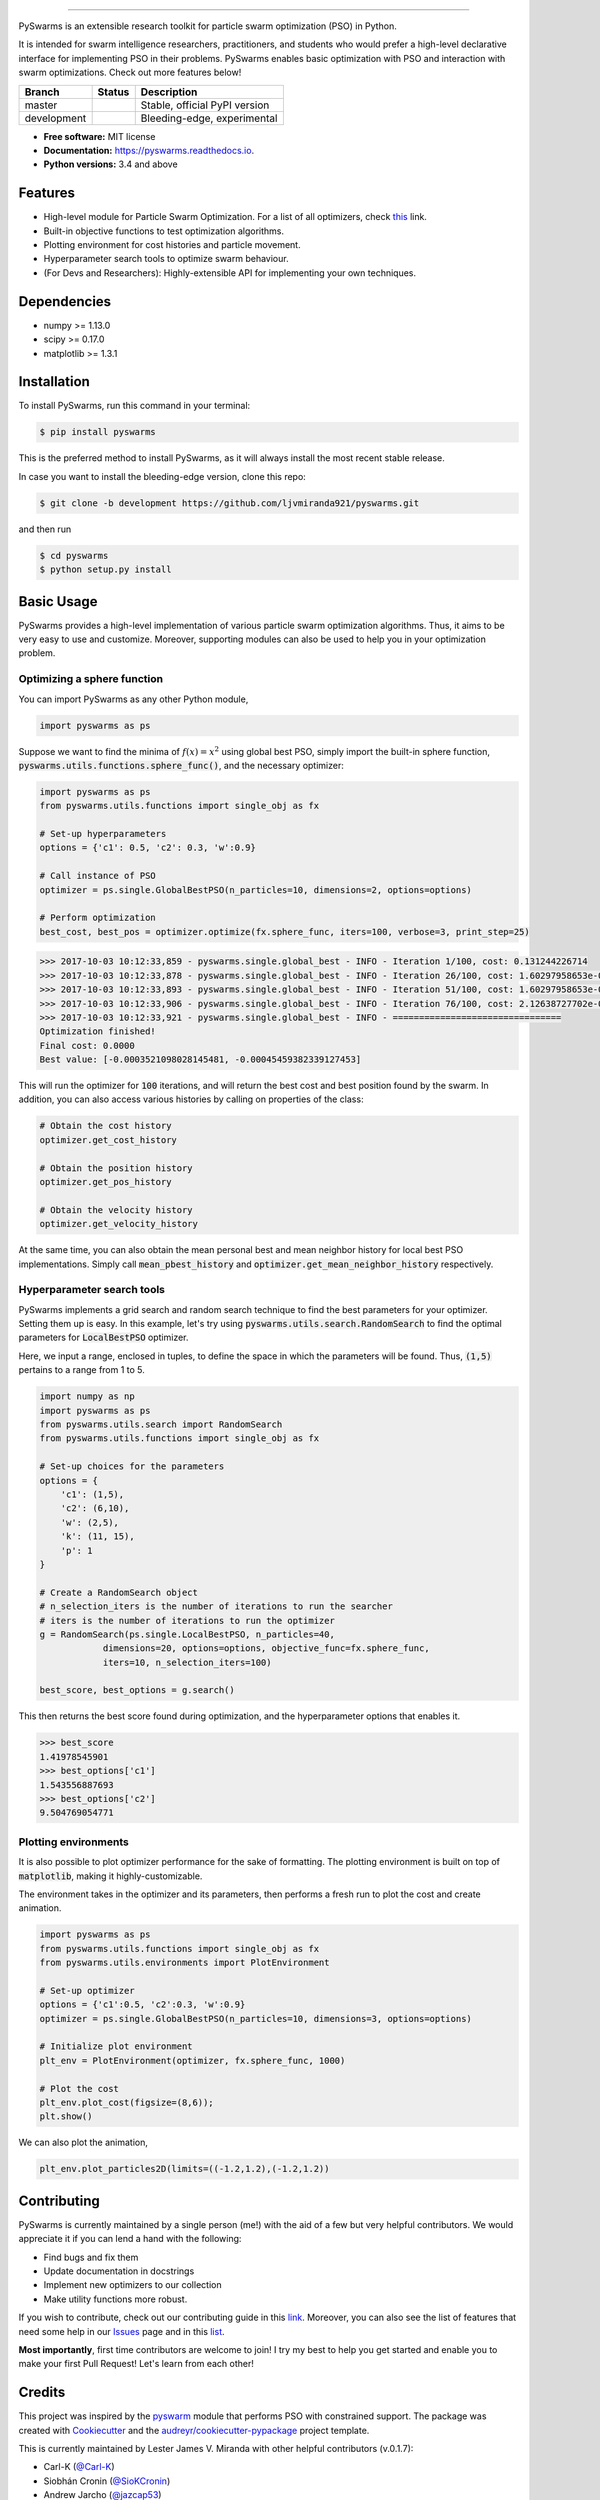 .. image:: docs/pyswarms-header.png
        :alt: PySwarms Logo
        :align: center

------------

.. image:: https://badge.fury.io/py/pyswarms.svg
        :target: https://badge.fury.io/py/pyswarms
        :alt: PyPI Version

.. image:: https://travis-ci.org/ljvmiranda921/pyswarms.svg?branch=master
        :target: https://travis-ci.org/ljvmiranda921/pyswarms
        :alt: Build Status

.. image:: https://readthedocs.org/projects/pyswarms/badge/?version=latest
        :target: https://pyswarms.readthedocs.io/en/latest/?badge=latest
        :alt: Documentation Status

.. image:: https://img.shields.io/badge/license-MIT-blue.svg   
        :target: https://raw.githubusercontent.com/ljvmiranda921/pyswarms/master/LICENSE
        :alt: License

.. image:: http://joss.theoj.org/papers/10.21105/joss.00433/status.svg
        :target: https://doi.org/10.21105/joss.00433
        :alt: Citation

.. image:: https://badges.gitter.im/Join%20Chat.svg
        :target: https://gitter.im/pyswarms/Issues
        :alt: Gitter Chat

PySwarms is an extensible research toolkit for particle swarm optimization (PSO) in Python.

It is intended for swarm intelligence researchers, practitioners, and students who would prefer a high-level declarative interface for implementing PSO in their problems. PySwarms enables basic optimization with PSO and interaction with swarm optimizations. Check out more features below!

+------------+------------+-------------------------------+
| Branch     | Status     | Description                   |
+============+============+===============================+
| master     | |master|   | Stable, official PyPI version |
+------------+------------+-------------------------------+
| development| |dev|      | Bleeding-edge, experimental   |
+------------+------------+-------------------------------+

.. |dev| image:: https://travis-ci.org/ljvmiranda921/pyswarms.svg?branch=development
    :target: https://travis-ci.org/ljvmiranda921/pyswarms

.. |master| image:: https://travis-ci.org/ljvmiranda921/pyswarms.svg?branch=master
        :target: https://travis-ci.org/ljvmiranda921/pyswarms

* **Free software:** MIT license
* **Documentation:** https://pyswarms.readthedocs.io.
* **Python versions:** 3.4 and above

Features
--------

* High-level module for Particle Swarm Optimization. For a list of all optimizers, check this_ link.
* Built-in objective functions to test optimization algorithms.
* Plotting environment for cost histories and particle movement.
* Hyperparameter search tools to optimize swarm behaviour.
* (For Devs and Researchers): Highly-extensible API for implementing your own techniques.

.. _this: https://pyswarms.readthedocs.io/en/latest/features.html

Dependencies
-------------
* numpy >= 1.13.0
* scipy >= 0.17.0
* matplotlib >= 1.3.1

Installation
-------------
To install PySwarms, run this command in your terminal:

.. code-block:: console

    $ pip install pyswarms

This is the preferred method to install PySwarms, as it will always install the most recent stable release.

In case you want to install the bleeding-edge version, clone this repo:

.. code-block:: console

    $ git clone -b development https://github.com/ljvmiranda921/pyswarms.git

and then run

.. code-block:: console

    $ cd pyswarms
    $ python setup.py install

Basic Usage
------------

PySwarms provides a high-level implementation of various particle swarm optimization
algorithms. Thus, it aims to be very easy to use and customize. Moreover, supporting
modules can also be used to help you in your optimization problem.


Optimizing a sphere function
~~~~~~~~~~~~~~~~~~~~~~~~~~~~~

You can import PySwarms as any other Python module,

.. code-block:: python

    import pyswarms as ps

Suppose we want to find the minima of :math:`f(x) = x^2` using global best PSO, simply import the 
built-in sphere function, :code:`pyswarms.utils.functions.sphere_func()`, and the necessary optimizer:

.. code-block:: python

    import pyswarms as ps
    from pyswarms.utils.functions import single_obj as fx

    # Set-up hyperparameters
    options = {'c1': 0.5, 'c2': 0.3, 'w':0.9}

    # Call instance of PSO
    optimizer = ps.single.GlobalBestPSO(n_particles=10, dimensions=2, options=options)

    # Perform optimization
    best_cost, best_pos = optimizer.optimize(fx.sphere_func, iters=100, verbose=3, print_step=25)

.. code-block::

    >>> 2017-10-03 10:12:33,859 - pyswarms.single.global_best - INFO - Iteration 1/100, cost: 0.131244226714
    >>> 2017-10-03 10:12:33,878 - pyswarms.single.global_best - INFO - Iteration 26/100, cost: 1.60297958653e-05
    >>> 2017-10-03 10:12:33,893 - pyswarms.single.global_best - INFO - Iteration 51/100, cost: 1.60297958653e-05
    >>> 2017-10-03 10:12:33,906 - pyswarms.single.global_best - INFO - Iteration 76/100, cost: 2.12638727702e-06
    >>> 2017-10-03 10:12:33,921 - pyswarms.single.global_best - INFO - ================================
    Optimization finished!
    Final cost: 0.0000
    Best value: [-0.0003521098028145481, -0.00045459382339127453]

This will run the optimizer for :code:`100` iterations, and will return the best cost and best
position found by the swarm. In addition, you can also access various histories by calling on
properties of the class:

.. code-block:: python

    # Obtain the cost history
    optimizer.get_cost_history

    # Obtain the position history
    optimizer.get_pos_history

    # Obtain the velocity history
    optimizer.get_velocity_history

At the same time, you can also obtain the mean personal best and mean neighbor
history for local best PSO implementations. Simply call :code:`mean_pbest_history`
and :code:`optimizer.get_mean_neighbor_history` respectively.

Hyperparameter search tools
~~~~~~~~~~~~~~~~~~~~~~~~~~~

PySwarms implements a grid search and random search technique to find the best
parameters for your optimizer. Setting them up is easy. In this example,
let's try using :code:`pyswarms.utils.search.RandomSearch` to find the optimal
parameters for :code:`LocalBestPSO` optimizer.

Here, we input a range, enclosed in tuples, to define the space in which
the parameters will be found. Thus, :code:`(1,5)` pertains to a range from
1 to 5.

.. code-block:: python

    import numpy as np
    import pyswarms as ps
    from pyswarms.utils.search import RandomSearch
    from pyswarms.utils.functions import single_obj as fx

    # Set-up choices for the parameters
    options = {
        'c1': (1,5),
        'c2': (6,10),
        'w': (2,5),
        'k': (11, 15),
        'p': 1
    }

    # Create a RandomSearch object
    # n_selection_iters is the number of iterations to run the searcher
    # iters is the number of iterations to run the optimizer
    g = RandomSearch(ps.single.LocalBestPSO, n_particles=40,
                dimensions=20, options=options, objective_func=fx.sphere_func,
                iters=10, n_selection_iters=100)

    best_score, best_options = g.search()

This then returns the best score found during optimization, and the
hyperparameter options that enables it.

.. code-block:: python

    >>> best_score
    1.41978545901
    >>> best_options['c1']
    1.543556887693
    >>> best_options['c2']
    9.504769054771

Plotting environments
~~~~~~~~~~~~~~~~~~~~~

It is also possible to plot optimizer performance for the sake of formatting.
The plotting environment is built on top of :code:`matplotlib`, making it
highly-customizable.

The environment takes in the optimizer and its parameters, then performs
a fresh run to plot the cost and create animation.

.. code-block:: python

    import pyswarms as ps
    from pyswarms.utils.functions import single_obj as fx
    from pyswarms.utils.environments import PlotEnvironment

    # Set-up optimizer
    options = {'c1':0.5, 'c2':0.3, 'w':0.9}
    optimizer = ps.single.GlobalBestPSO(n_particles=10, dimensions=3, options=options)

    # Initialize plot environment
    plt_env = PlotEnvironment(optimizer, fx.sphere_func, 1000)

    # Plot the cost
    plt_env.plot_cost(figsize=(8,6));
    plt.show()

.. image:: docs/examples/output_9_0.png
        :target: docs/examples/output_9_0.png
        :width: 320 px
        :alt: cost history plot

We can also plot the animation,

.. code-block:: python

    plt_env.plot_particles2D(limits=((-1.2,1.2),(-1.2,1.2))

.. image:: docs/examples/output_3d.gif
        :target: docs/examples/output_3d.gif
        :width: 320 px
        :alt: 3d particle plot

Contributing
------------

PySwarms is currently maintained by a single person (me!) with the aid of a
few but very helpful contributors. We would appreciate it if you can lend
a hand with the following:

* Find bugs and fix them
* Update documentation in docstrings
* Implement new optimizers to our collection
* Make utility functions more robust.

If you wish to contribute, check out our contributing guide in this link_.
Moreover, you can also see the list of features that need some help in our
Issues_ page and in this list_.

.. _link: https://pyswarms.readthedocs.io/en/latest/contributing.html
.. _Issues: https://github.com/ljvmiranda921/pyswarms/issues
.. _list: https://github.com/ljvmiranda921/pyswarms/issues/5

**Most importantly**, first time contributors are welcome to join! I try my best
to help you get started and enable you to make your first Pull Request! Let's
learn from each other!

Credits
-------

This project was inspired by the pyswarm_ module that performs PSO with constrained support.
The package was created with Cookiecutter_ and the `audreyr/cookiecutter-pypackage`_ project template.

This is currently maintained by Lester James V. Miranda with other helpful contributors (v.0.1.7):

* Carl-K (`@Carl-K <https://github.com/Carl-K>`_)
* Siobhán Cronin (`@SioKCronin <https://github.com/SioKCronin>`_)
* Andrew Jarcho (`@jazcap53 <https://github.com/jazcap53>`_)
* Charalampos Papadimitriou (`@CPapadim <https://github.com/CPapadim>`_)
* Mamady Nabé (`@mamadyonline <https://github.com/mamadyonline>`_)
* Erik (`@slek120 <https://github.com/slek120>`_)

.. _pyswarm: https://github.com/tisimst/pyswarm
.. _Cookiecutter: https://github.com/audreyr/cookiecutter
.. _`audreyr/cookiecutter-pypackage`: https://github.com/audreyr/cookiecutter-pypackage

Cite us
--------
Are you using PySwarms in your project or research? Please cite us!

* Miranda L.J., (2018). PySwarms: a research toolkit for Particle Swarm Optimization in Python. *Journal of Open Source Software*, 3(21), 433, https://doi.org/joss.00433

.. code-block:: bibtex

    @article{pyswarmsJOSS2018,
        author  = {Lester James V. Miranda},
        title   = "{P}y{S}warms, a research-toolkit for {P}article {S}warm {O}ptimization in {P}ython",
        journal = {Journal of Open Source Software},
        year    = {2018},
        volume  = {3},
        issue   = {21},
        doi     = {10.21105/joss.00433},
        url     = {https://doi.org/10.21105/joss.00433}
    }

People using PySwarms
~~~~~~~~~~~~~~~~~~~~~~
Not on the list? Ping us in the Issue Tracker!

* Gousios, Georgios. Lecture notes for the TU Delft TI3110TU course Algorithms and Data Structures. Accessed May 22, 2018. http://gousios.org/courses/algo-ds/book/string-distance.html#sop-example-using-pyswarms.
* Nandy, Abhishek, and Manisha Biswas., "Applying Python to Reinforcement Learning." *Reinforcement Learning*. Apress, Berkeley, CA, 2018. 89-128.
* Benedetti, Marcello, et al., "A generative modeling approach for benchmarking and training shallow quantum circuits." *arXiv preprint arXiv:1801.07686* (2018).
* Vrbančič et al., "NiaPy: Python microframework for building nature-inspired algorithms." Journal of Open Source Software, 3(23), 613, https://doi.org/10.21105/joss.00613


Others
------
Like it? Love it? Leave us a star on Github_ to show your appreciation! 

.. _Github: https://github.com/ljvmiranda921/pyswarms
